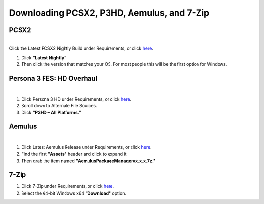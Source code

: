 Downloading PCSX2, P3HD, Aemulus, and 7-Zip
============================================

PCSX2
-----

| 
| Click the Latest PCSX2 Nightly Build under Requirements, or click
  `here <https://github.com/PCSX2/pcsx2/releases/tag/v1.7.5397>`__.

#. Click **"Latest Nightly"**
#. Then click the version that matches your OS. For most people this
   will be the first option for Windows.

| |image1|

Persona 3 FES: HD Overhaul
--------------------------

| 

#. Click Persona 3 HD under Requirements, or click
   `here <https://gamebanana.com/wips/63624>`__.
#. Scroll down to Alternate File Sources.
#. Click **"P3HD – All Platforms."**

| |image2|

Aemulus
-------

| 

#. Click Latest Aemulus Release under Requirements, or click
   `here <https://github.com/TekkaGB/AemulusModManager/releases>`__.
#. Find the first **"Assets"** header and click to expand it
#. Then grab the item named **"AemulusPackageManagervx.x.x.7z."**

| |image3|
| |image4|

7-Zip
-----

#. Click 7-Zip under Requirements, or click
   `here <https://www.7-zip.org/download.html>`__.
#. Select the 64-bit Windows x64 **"Download"** option.

| |image5|

.. |image1| image:: images/1.png
.. |image2| image:: images/2.png
.. |image3| image:: images/3.png
.. |image4| image:: images/4.png
.. |image5| image:: images/5.png
